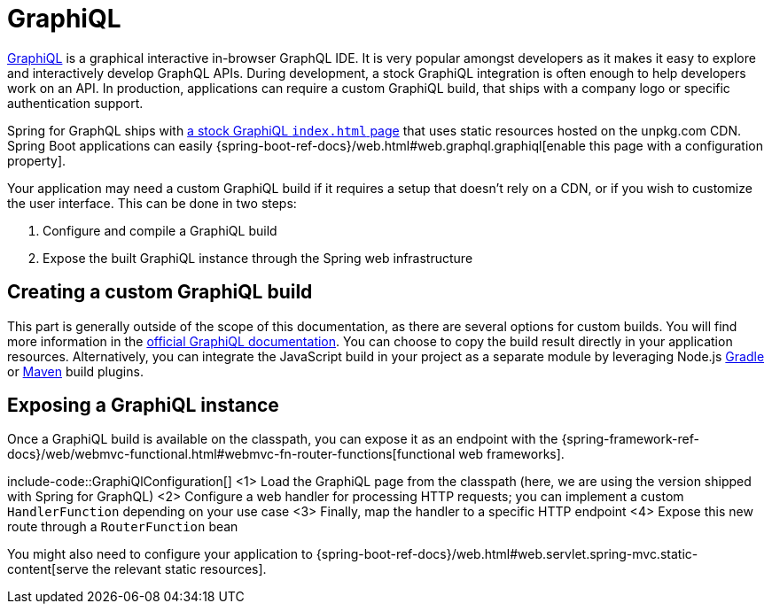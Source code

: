 [[graphiql]]
= GraphiQL

https://github.com/graphql/graphiql/tree/main/packages/graphiql#readme[GraphiQL] is a graphical interactive in-browser GraphQL IDE.
It is very popular amongst developers as it makes it easy to explore and interactively develop GraphQL APIs.
During development, a stock GraphiQL integration is often enough to help developers work on an API.
In production, applications can require a custom GraphiQL build, that ships with a company logo or specific authentication support.

Spring for GraphQL ships with https://github.com/spring-projects/spring-graphql/blob/main/spring-graphql/src/main/resources/graphiql/index.html[a stock GraphiQL `index.html` page] that uses static resources hosted on the unpkg.com CDN.
Spring Boot applications can easily {spring-boot-ref-docs}/web.html#web.graphql.graphiql[enable this page with a configuration property].

Your application may need a custom GraphiQL build if it requires a setup that doesn't rely on a CDN, or if you wish to customize the user interface.
This can be done in two steps:

1. Configure and compile a GraphiQL build
2. Expose the built GraphiQL instance through the Spring web infrastructure

[[graphiql.custombuild]]
== Creating a custom GraphiQL build

This part is generally outside of the scope of this documentation, as there are several options for custom builds.
You will find more information in the https://github.com/graphql/graphiql/tree/main/packages/graphiql#readme[official GraphiQL documentation].
You can choose to copy the build result directly in your application resources.
Alternatively, you can integrate the JavaScript build in your project as a separate module by leveraging Node.js https://github.com/node-gradle/gradle-node-plugin[Gradle] or https://github.com/eirslett/frontend-maven-plugin[Maven] build plugins.


[[graphiql.configuration]]
== Exposing a GraphiQL instance

Once a GraphiQL build is available on the classpath, you can expose it as an endpoint with the {spring-framework-ref-docs}/web/webmvc-functional.html#webmvc-fn-router-functions[functional web frameworks].

include-code::GraphiQlConfiguration[]
<1> Load the GraphiQL page from the classpath (here, we are using the version shipped with Spring for GraphQL)
<2> Configure a web handler for processing HTTP requests; you can implement a custom `HandlerFunction` depending on your use case
<3> Finally, map the handler to a specific HTTP endpoint
<4> Expose this new route through a `RouterFunction` bean

You might also need to configure your application to {spring-boot-ref-docs}/web.html#web.servlet.spring-mvc.static-content[serve the relevant static resources].
